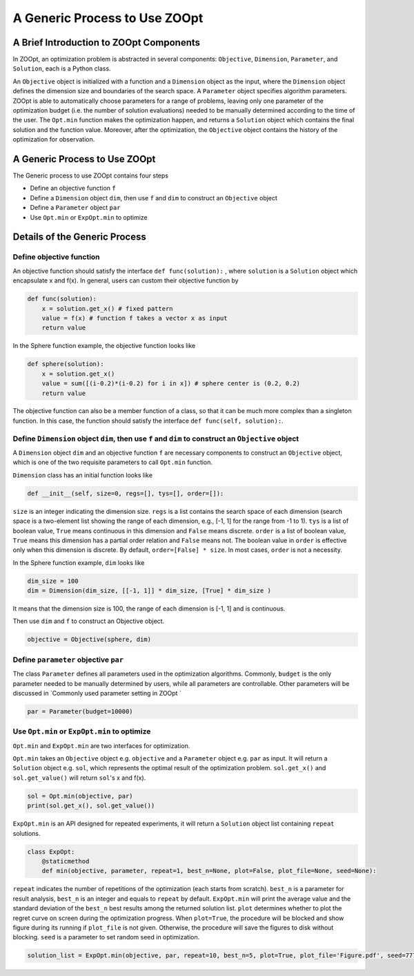 --------------------------------
A Generic Process to Use ZOOpt
--------------------------------

A Brief Introduction to ZOOpt Components
----------------------------------------

In ZOOpt, an optimization problem is abstracted in several components:
``Objective``, ``Dimension``, ``Parameter``, and ``Solution``, each is a
Python class.

An ``Objective`` object is initialized with a function and a
``Dimension`` object as the input, where the ``Dimension`` object
defines the dimension size and boundaries of the search space. A
``Parameter`` object specifies algorithm parameters. ZOOpt is able to
automatically choose parameters for a range of problems, leaving only
one parameter of the optimization budget (i.e. the number of solution
evaluations) needed to be manually determined according to the time of
the user. The ``Opt.min`` function makes the optimization happen, and
returns a ``Solution`` object which contains the final solution and the
function value. Moreover, after the optimization, the ``Objective``
object contains the history of the optimization for observation.

A Generic Process to Use ZOOpt
------------------------------

The Generic process to use ZOOpt contains four steps

-  Define an objective function ``f``
-  Define a ``Dimension`` object ``dim``, then use ``f`` and ``dim`` to
   construct an ``Objective`` object
-  Define a ``Parameter`` object ``par``
-  Use ``Opt.min`` or ``ExpOpt.min`` to optimize

Details of the Generic Process
------------------------------

Define objective function
~~~~~~~~~~~~~~~~~~~~~~~~~

An objective function should satisfy the interface
``def func(solution):`` , where ``solution`` is a ``Solution`` object
which encapsulate x and f(x). In general, users can custom their
objective function by

.. code:: python

    def func(solution):
        x = solution.get_x() # fixed pattern
        value = f(x) # function f takes a vector x as input
        return value

In the Sphere function example, the objective function looks like

.. code:: python

    def sphere(solution):
        x = solution.get_x()
        value = sum([(i-0.2)*(i-0.2) for i in x]) # sphere center is (0.2, 0.2)
        return value

The objective function can also be a member function of a class, so that
it can be much more complex than a singleton function. In this case, the
function should satisfy the interface ``def func(self, solution):``.

Define ``Dimension`` object ``dim``, then use ``f`` and ``dim`` to construct an ``Objective`` object
~~~~~~~~~~~~~~~~~~~~~~~~~~~~~~~~~~~~~~~~~~~~~~~~~~~~~~~~~~~~~~~~~~~~~~~~~~~~~~~~~~~~~~~~~~~~~~~~~~~~

A ``Dimension`` object ``dim`` and an objective function ``f`` are
necessary components to construct an ``Objective`` object, which is one
of the two requisite parameters to call ``Opt.min`` function.

``Dimension`` class has an initial function looks like

.. code:: python

    def __init__(self, size=0, regs=[], tys=[], order=[]):

``size`` is an integer indicating the dimension size. ``regs`` is a list
contains the search space of each dimension (search space is a
two-element list showing the range of each dimension, e.g., [-1, 1] for
the range from -1 to 1). ``tys`` is a list of boolean value, ``True``
means continuous in this dimension and ``False`` means discrete.
``order`` is a list of boolean value, ``True`` means this dimension has
a partial order relation and ``False`` means not. The boolean value in
``order`` is effective only when this dimension is discrete. By default,
``order=[False] * size``. In most cases, ``order`` is not a necessity.

In the Sphere function example, ``dim`` looks like

.. code:: python

    dim_size = 100
    dim = Dimension(dim_size, [[-1, 1]] * dim_size, [True] * dim_size )

It means that the dimension size is 100, the range of each dimension is
[-1, 1] and is continuous.

Then use ``dim`` and ``f`` to construct an Objective object.

.. code:: python

    objective = Objective(sphere, dim)

Define ``parameter`` objective ``par``
~~~~~~~~~~~~~~~~~~~~~~~~~~~~~~~~~~~~~~

The class ``Parameter`` defines all parameters used in the optimization
algorithms. Commonly, ``budget`` is the only parameter needed to be
manually determined by users, while all parameters are controllable.
Other parameters will be discussed in `Commonly used parameter setting
in ZOOpt `

.. code:: python

    par = Parameter(budget=10000)

Use ``Opt.min`` or ``ExpOpt.min`` to optimize
~~~~~~~~~~~~~~~~~~~~~~~~~~~~~~~~~~~~~~~~~~~~~

``Opt.min`` and ``ExpOpt.min`` are two interfaces for optimization.

``Opt.min`` takes an ``Objective`` object e.g. ``objective`` and a
``Parameter`` object e.g. ``par`` as input. It will return a
``Solution`` object e.g. ``sol``, which represents the optimal result of
the optimization problem. ``sol.get_x()`` and ``sol.get_value()`` will
return ``sol``'s x and f(x).

.. code:: python

    sol = Opt.min(objective, par)
    print(sol.get_x(), sol.get_value())

``ExpOpt.min`` is an API designed for repeated experiments, it will
return a ``Solution`` object list containing ``repeat`` solutions.

.. code:: python

    class ExpOpt:
        @staticmethod
        def min(objective, parameter, repeat=1, best_n=None, plot=False, plot_file=None, seed=None):

``repeat`` indicates the number of repetitions of the optimization (each
starts from scratch). ``best_n`` is a parameter for result analysis,
``best_n`` is an integer and equals to ``repeat`` by default.
``ExpOpt.min`` will print the average value and the standard deviation
of the ``best_n`` best results among the returned solution list.
``plot`` determines whether to plot the regret curve on screen during
the optimization progress. When ``plot=True``, the procedure will be
blocked and show figure during its running if ``plot_file`` is not
given. Otherwise, the procedure will save the figures to disk without
blocking. ``seed`` is a parameter to set random seed in optimization.

.. code:: python

    solution_list = ExpOpt.min(objective, par, repeat=10, best_n=5, plot=True, plot_file='Figure.pdf', seed=777)
